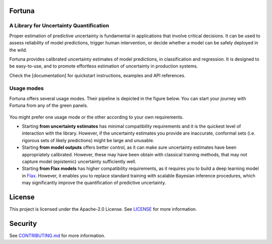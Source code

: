Fortuna
#######
A Library for Uncertainty Quantification
========================================
Proper estimation of predictive uncertainty is fundamental in applications that involve critical decisions.
It can be used to assess reliability of model predictions, trigger human intervention,
or decide whether a model can be safely deployed in the wild.

Fortuna provides calibrated uncertainty estimates of model predictions, in classification and regression.
It is designed to be easy-to-use,
and to promote effortless estimation of uncertainty in production systems.

Check the [documentation] for quickstart instructions, examples and API references.

Usage modes
===========
Fortuna offers several usage modes.
Their pipeline is depicted in the figure below.
You can start your journey with Fortuna from any of the green panels.

.. figure:: docs/source/pipeline.png


You might prefer one usage mode or the other according to your own requirements.

- Starting **from uncertainty estimates** has minimal compatibility requirements and it is the quickest level of interaction with the library.
  However, if the uncertainty estimates you provide are inaccurate,
  conformal sets (i.e. rigorous sets of likely predictions) might be large and unusable.

- Starting **from model outputs** offers better control,
  as it can make sure uncertainty estimates have been appropriately calibrated.
  However, these may have been obtain with classical training methods,
  that may not capture model (epistemic) uncertainty sufficiently well.

- Starting **from Flax models** has higher compatibility requirements,
  as it requires you to build a deep learning model in `Flax <https://flax.readthedocs.io/en/latest/index.html>`_.
  However, it enables you to replace standard training with scalable Bayesian inference procedures,
  which may significantly improve the quantification of predictive uncertainty.


License
########
This project is licensed under the Apache-2.0 License.
See `LICENSE <https://github.com/awslabs/fortuna/blob/main/LICENSE>`_ for more information.

Security
########
See `CONTRIBUTING.md <https://github.com/awslabs/fortuna/blob/main/CONTRIBUTING.md>`_ for more information.